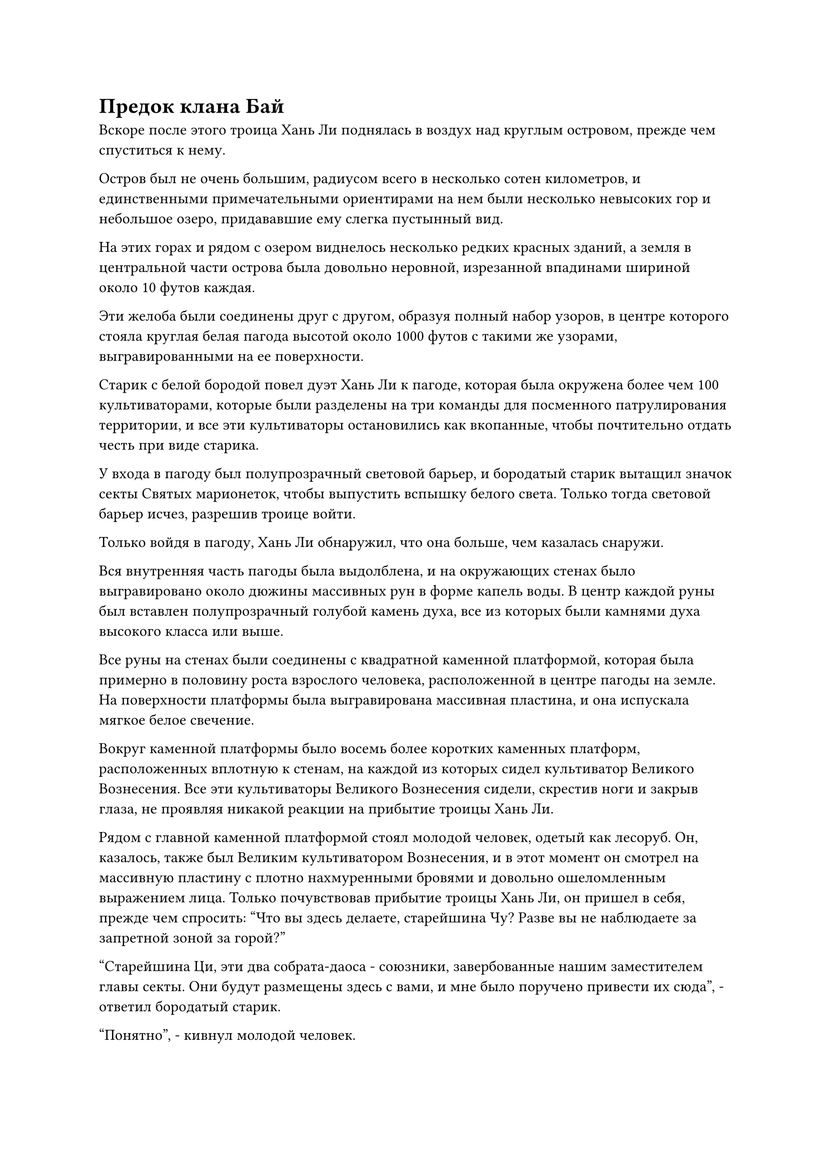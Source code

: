 = Предок клана Бай

Вскоре после этого троица Хань Ли поднялась в воздух над круглым островом, прежде чем спуститься к нему.

Остров был не очень большим, радиусом всего в несколько сотен километров, и единственными примечательными ориентирами на нем были несколько невысоких гор и небольшое озеро, придававшие ему слегка пустынный вид.

На этих горах и рядом с озером виднелось несколько редких красных зданий, а земля в центральной части острова была довольно неровной, изрезанной впадинами шириной около 10 футов каждая.

Эти желоба были соединены друг с другом, образуя полный набор узоров, в центре которого стояла круглая белая пагода высотой около 1000 футов с такими же узорами, выгравированными на ее поверхности.

Старик с белой бородой повел дуэт Хань Ли к пагоде, которая была окружена более чем 100 культиваторами, которые были разделены на три команды для посменного патрулирования территории, и все эти культиваторы остановились как вкопанные, чтобы почтительно отдать честь при виде старика.

У входа в пагоду был полупрозрачный световой барьер, и бородатый старик вытащил значок секты Святых марионеток, чтобы выпустить вспышку белого света. Только тогда световой барьер исчез, разрешив троице войти.

Только войдя в пагоду, Хань Ли обнаружил, что она больше, чем казалась снаружи.

Вся внутренняя часть пагоды была выдолблена, и на окружающих стенах было выгравировано около дюжины массивных рун в форме капель воды. В центр каждой руны был вставлен полупрозрачный голубой камень духа, все из которых были камнями духа высокого класса или выше.

Все руны на стенах были соединены с квадратной каменной платформой, которая была примерно в половину роста взрослого человека, расположенной в центре пагоды на земле. На поверхности платформы была выгравирована массивная пластина, и она испускала мягкое белое свечение.

Вокруг каменной платформы было восемь более коротких каменных платформ, расположенных вплотную к стенам, на каждой из которых сидел культиватор Великого Вознесения. Все эти культиваторы Великого Вознесения сидели, скрестив ноги и закрыв глаза, не проявляя никакой реакции на прибытие троицы Хань Ли.

Рядом с главной каменной платформой стоял молодой человек, одетый как лесоруб. Он, казалось, также был Великим культиватором Вознесения, и в этот момент он смотрел на массивную пластину с плотно нахмуренными бровями и довольно ошеломленным выражением лица. Только почувствовав прибытие троицы Хань Ли, он пришел в себя, прежде чем спросить: "Что вы здесь делаете, старейшина Чу? Разве вы не наблюдаете за запретной зоной за горой?"

"Старейшина Ци, эти два собрата-даоса - союзники, завербованные нашим заместителем главы секты. Они будут размещены здесь с вами, и мне было поручено привести их сюда", - ответил бородатый старик.

"Понятно", - кивнул молодой человек.

С этими словами бородатый старик удалился, в то время как молодой человек отдал честь дуэту Хань Ли и сказал: "Меня зовут Ци Хэн. Могу я узнать ваши имена, сеньоры?"

"Я Цилинь 9", - ответил Цилинь 9, указывая на номер на своей маске.

Хань Ли также ответил тем же. "Я Змей 15".

На самом деле он уже довольно давно смотрел на этого молодого человека и при виде его почувствовал очень слабое чувство узнавания, но не мог вспомнить, встречались ли они когда-нибудь раньше.

Они втроем коротко обменялись несколькими фразами, после чего Ци Хэн сказал: "На острове есть несколько свободных пещерных жилищ рядом с озером, в которых вы двое можете остановиться. Во время вашего пребывания здесь вы можете посещать любую точку острова, когда вам заблагорассудится, но будьте осторожны, чтобы не нарушить какие-либо ограничения. Мне все еще нужно следить за происходящим здесь, поэтому я не буду сопровождать вас на озеро."

Пара Хань Ли кивнула в ответ, затем вышла из пагоды, чтобы вместе направиться к озеру.

В конце концов, они намеренно выбрали пещерные жилища довольно далеко друг от друга, причем одно располагалось к западу от озера, а другое - к востоку.

Восточная сторона озера была немного более богата растительностью, и там располагался внутренний двор с красными стенами и черной черепичной крышей. Добравшись до входа во внутренний двор, Хань Ли обнаружил, что на воротах были выгравированы руны, ясно указывающие на то, что здесь также были установлены ограничения.

Однако тот факт, что Ци Хэн не сопровождал их здесь, указывал на то, что они должны были быть в состоянии обойти эти ограничения без посторонней помощи. Помня об этом, он направился к воротам, прежде чем толкнуть их, и, конечно же, они распахнулись, не оказав никакого сопротивления.

Войдя во внутренний двор, Хань Ли обнаружил, что его обстановка и планировка не сильно отличались от внутренних дворов смертных, но по всему двору в укромных местах было разбросано несколько крошечных массивов.

Например, под каменным столом в центре двора стояла небольшая система очистки, и время от времени она активировалась сама по себе, чтобы убрать всю пыль, опавшие листья и ветки во дворе.

Внутри зала находилась пара слуг, один мужчина и одна женщина. Оба они, казалось, были довольно молоды, с нежной кожей и розовыми губами, представляя собой очень приятное зрелище, но Хань Ли с первого взгляда мог сказать, что они были скорее марионетками, чем живыми людьми.

Они были всего лишь парой слуг, так что, естественно, не были марионетками особенно высокого калибра, но все же в том, как они были созданы, были некоторые уникальные аспекты, которые весьма заинтриговали Хань Ли.

Он уже был неплохим экспертом в искусстве кукольного театра, но большая часть его знаний в этой области была накоплена в Царстве Духов. Куклы Царства Бессмертных сильно отличались от кукол Царства Духов как с точки зрения используемых материалов, так и мастерства изготовления, так что для него это была хорошая возможность узнать кое-что новое.

В конце концов, если бы он хотел вернуть даосисту Се его прежнее состояние, его нынешнего опыта в кукольном искусстве, скорее всего, было бы недостаточно.

…..

Более двух лет пролетели в мгновение ока.

В течение этого времени в секте Святых марионеток все было довольно мирно, и никаких врагов не появлялось. Тем не менее, вся секта все еще находилась в состоянии повышенной готовности, но менталитет всех временных членов Гильдии уже несколько изменился.

Хань Ли и Цилинь 9 шли бок о бок по небольшой тропинке вдоль озера, направляясь к близлежащей горе.

"Прошло больше двух лет, но ничего не произошло. Возможно, мы сможем завершить эту миссию с неожиданной легкостью, товарищ даосский Змей 15", - сказал Цилинь 9 расслабленным голосом с улыбкой на лице.

"Естественно, было бы идеально, если бы оставшаяся часть миссии прошла так же мирно", - ответил Хань Ли со своей собственной улыбкой, взглянув на ясное голубое небо.

За последние два года он исследовал каждый дюйм всего этого острова, выслеживая все скрытые массивы и марионеток, прежде чем тщательно изучить их несколько раз.

Он также иногда заходил в круглую пагоду, чтобы понаблюдать за рунами на ее поверхности. В результате он довольно хорошо познакомился с Ци Хэном, и время от времени они вдвоем обсуждали некоторые вопросы, связанные с кукольным искусством.

Уровень самосовершенствования Ци Хэна был не особенно высок, но он был настоящим экспертом в искусстве кукольного театра, и он был рад поговорить с Хань Ли, но он был чрезвычайно молчалив, когда дело касалось любых вопросов, связанных с секретами секты.

Тем временем, в тайной комнате на главном острове секты Святых марионеток.

Заместитель главы секты сидела на каменном стуле в голубом дворцовом платье. Вуаль с ее лица была снята, открывая ее великолепные черты, и в ее глазах была нежность.

Перед ней сидел не кто иной, как Бай Суйюань, но она тоже сняла свою кроличью маску, чтобы предстать перед заместителем главы секты в своем истинном обличье.

"Суйюань, ты можешь подумать, что я жесток из-за того, что покидаю наш клан, но у меня есть свои причины. С тех пор, как я покинула Дао Пылающего Дракона и Древний Облачный континент, я порвала все связи со всем, что там было, и за все это время я ни разу не возвращалась", - сказала заместитель главы секты с ноткой извинения в голосе.

"Если ты оборвал все связи, тогда зачем ты послал кого-то за мной?" Безразличным голосом спросил Бай Суйюань.

Ей открылось, что эта женщина была не кем иным, как ее предком, Бай Фэньи, но она не могла заставить себя почувствовать какую-либо близость к этому человеку. Всякий раз, когда она думала о том, как ее дедушка был убит этим небесным дьяволом, чтобы она могла сбежать, она ловила себя на том, что изо всех сил пытается простить Бай Фэньи за то, что он покинул их клан.

Если бы Бай Фэньи не исчезла бесследно, возможно, она смогла бы спасти их клан и предотвратить все последующие трагедии.

Прямо в этот момент Цилинь 3, который также присутствовал в комнате, издал слабый вздох. "Фэньи не виноват во всем этом. Обстоятельства, которые привели к ее отъезду много лет назад, были очень сложными, и как ее наставница, я должна нести основную тяжесть вины."

Так же, как и Бай Суйюань, она также сняла свою Временную маску Гильдии, чтобы показать свои потрясающие черты, и она была не кем иным, как одним из 13 Золотых Бессмертных владык Сценического дао Дао Пылающего Дракона, Юнь Ни.

"Госпожа..."

Бай Фэньи и Бай Суйюань воскликнули в унисон.

"Какой же ты глупый, мой ученик. Ты думал, что мы двое будем вместе после того, как ты уйдешь, но ты не учел тот факт, что он ублюдок и трус. Я попросил его пойти со мной, чтобы помочь тебе в этом случае, но он сказал, что не знал, как смотреть тебе в лицо, и не осмелился прийти и увидеть тебя", - сказал Юн Ни с кривой улыбкой.

"Это действительно похоже на то, что он мог бы сделать", - усмехнулся Бай Фэньи.

"О ком вы говорите, госпожа?" Бай Суйюань не удержался и спросил.

"Когда-то он был лихим и красивым бессмертным, но теперь он не более чем неряшливый старый пьяница, так что нет необходимости тратить наше время на разговоры о нем", - усмехнулась Юнь Ни, но на ее губах заиграл слабый след улыбки, когда она заговорила.

Несмотря на то, что она говорит, она все еще не может удержаться от улыбки всякий раз, когда думает о нем. Похоже, чувства госпожи к нему совсем не изменились, вздохнула про себя Бай Фэньи, увидев это.

"Кстати, прошло уже больше двух лет, но ничего не произошло. Может быть, что-то изменилось?" Внезапно спросила Юн Ни.

"Информация, которую мы получили, определенно надежна. Я боюсь, что чем больше времени враг тратит на подготовку, тем более яростным будет их нападение, когда они, наконец, придут", - ответила Бай Фэньи, слегка нахмурив брови.

"Если случится так, что они нападут ровно через год, вы, скорее всего, не сможете собрать так много Истинных Бессмертных культиваторов за такой короткий срок, даже через Временную гильдию. Что вы будете делать тогда?" Спросил Юн Ни.

"К тому времени мастер нашей секты должен вернуться, и с его базой культивирования и этой бессмертной марионеткой мы сможем справиться с этим кризисом даже без помощи Временной гильдии", - ответил Бай Фэньи.

Юн Ни кивнула в ответ, и она как раз собиралась что-то сказать, когда выражение ее лица внезапно слегка изменилось.

Сразу после этого раздался оглушительный грохот, и вся тайная комната начала сильно дрожать.

Юнь Ни и Бай Фэньи обменялись взглядами, и первая немедленно надела свою Временную маску Гильдии. Увидев это, Бай Суйюань поспешно сделала то же самое, и они втроем выбежали из тайной комнаты.

#pagebreak()